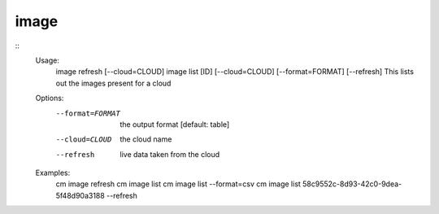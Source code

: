 image
=====

::
    Usage:
        image refresh [--cloud=CLOUD]
        image list [ID] [--cloud=CLOUD] [--format=FORMAT] [--refresh]
        This lists out the images present for a cloud
    Options:
       --format=FORMAT  the output format [default: table]
       --cloud=CLOUD    the cloud name
       --refresh        live data taken from the cloud
    Examples:
        cm image refresh
        cm image list
        cm image list --format=csv
        cm image list 58c9552c-8d93-42c0-9dea-5f48d90a3188 --refresh

